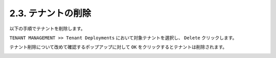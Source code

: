 
2.3. テナントの削除
########

以下の手順でテナントを削除します。

``TENANT MANAGEMENT >> Tenant Deployments`` において対象テナントを選択し、 ``Delete`` クリックします。

テナント削除について改めて確認するポップアップに対して ``OK`` をクリックするとテナントは削除されます。

.. image:: ./media/tenant-delete.png
      :width: 500
